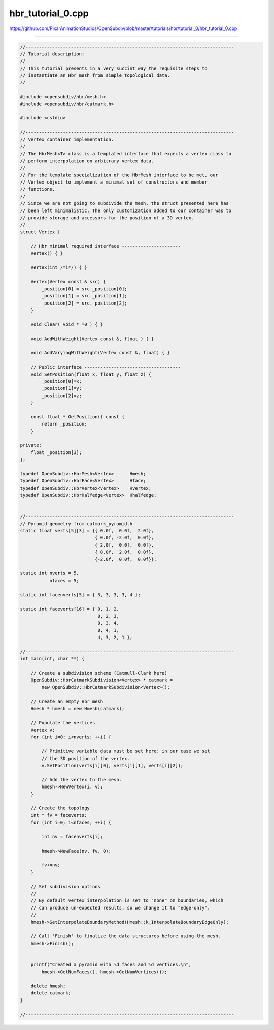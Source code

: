 
hbr_tutorial_0.cpp
------------------

`<https://github.com/PixarAnimationStudios/OpenSubdiv/blob/master/tutorials/hbr/tutorial_0/hbr_tutorial_0.cpp>`_

----

.. code:: c
    
    //------------------------------------------------------------------------------
    // Tutorial description:
    //
    // This tutorial presents in a very succint way the requisite steps to
    // instantiate an Hbr mesh from simple topological data.
    //
    
    #include <opensubdiv/hbr/mesh.h>
    #include <opensubdiv/hbr/catmark.h>
    
    #include <cstdio>
    
    //------------------------------------------------------------------------------
    // Vertex container implementation.
    //
    // The HbrMesh<T> class is a templated interface that expects a vertex class to
    // perform interpolation on arbitrary vertex data.
    //
    // For the template specialization of the HbrMesh interface to be met, our
    // Vertex object to implement a minimal set of constructors and member
    // functions.
    //
    // Since we are not going to subdivide the mesh, the struct presented here has
    // been left minimalistic. The only customization added to our container was to
    // provide storage and accessors for the position of a 3D vertex.
    //
    struct Vertex {
    
        // Hbr minimal required interface ----------------------
        Vertex() { }
    
        Vertex(int /*i*/) { }
    
        Vertex(Vertex const & src) {
            _position[0] = src._position[0];
            _position[1] = src._position[1];
            _position[2] = src._position[2];
        }
    
        void Clear( void * =0 ) { }
    
        void AddWithWeight(Vertex const &, float ) { }
    
        void AddVaryingWithWeight(Vertex const &, float) { }
    
        // Public interface ------------------------------------
        void SetPosition(float x, float y, float z) {
            _position[0]=x;
            _position[1]=y;
            _position[2]=z;
        }
    
        const float * GetPosition() const {
            return _position;
        }
    
    private:
        float _position[3];
    };
    
    typedef OpenSubdiv::HbrMesh<Vertex>      Hmesh;
    typedef OpenSubdiv::HbrFace<Vertex>      Hface;
    typedef OpenSubdiv::HbrVertex<Vertex>    Hvertex;
    typedef OpenSubdiv::HbrHalfedge<Vertex>  Hhalfedge;
    
    
    //------------------------------------------------------------------------------
    // Pyramid geometry from catmark_pyramid.h
    static float verts[5][3] = {{ 0.0f,  0.0f,  2.0f},
                                { 0.0f, -2.0f,  0.0f},
                                { 2.0f,  0.0f,  0.0f},
                                { 0.0f,  2.0f,  0.0f},
                                {-2.0f,  0.0f,  0.0f}};
    
    static int nverts = 5,
               nfaces = 5;
    
    static int facenverts[5] = { 3, 3, 3, 3, 4 };
    
    static int faceverts[16] = { 0, 1, 2,
                                 0, 2, 3,
                                 0, 3, 4,
                                 0, 4, 1,
                                 4, 3, 2, 1 };
    
    //------------------------------------------------------------------------------
    int main(int, char **) {
    
        // Create a subdivision scheme (Catmull-Clark here)
        OpenSubdiv::HbrCatmarkSubdivision<Vertex> * catmark =
            new OpenSubdiv::HbrCatmarkSubdivision<Vertex>();
    
        // Create an empty Hbr mesh
        Hmesh * hmesh = new Hmesh(catmark);
    
        // Populate the vertices
        Vertex v;
        for (int i=0; i<nverts; ++i) {
    
            // Primitive variable data must be set here: in our case we set
            // the 3D position of the vertex.
            v.SetPosition(verts[i][0], verts[i][1], verts[i][2]);
    
            // Add the vertex to the mesh.
            hmesh->NewVertex(i, v);
        }
    
        // Create the topology
        int * fv = faceverts;
        for (int i=0; i<nfaces; ++i) {
    
            int nv = facenverts[i];
    
            hmesh->NewFace(nv, fv, 0);
    
            fv+=nv;
        }
    
        // Set subdivision options
        //
        // By default vertex interpolation is set to "none" on boundaries, which
        // can produce un-expected results, so we change it to "edge-only".
        //
        hmesh->SetInterpolateBoundaryMethod(Hmesh::k_InterpolateBoundaryEdgeOnly);
    
        // Call 'Finish' to finalize the data structures before using the mesh.
        hmesh->Finish();
    
    
        printf("Created a pyramid with %d faces and %d vertices.\n",
            hmesh->GetNumFaces(), hmesh->GetNumVertices());
    
        delete hmesh;
        delete catmark;
    }
    
    //------------------------------------------------------------------------------
    
